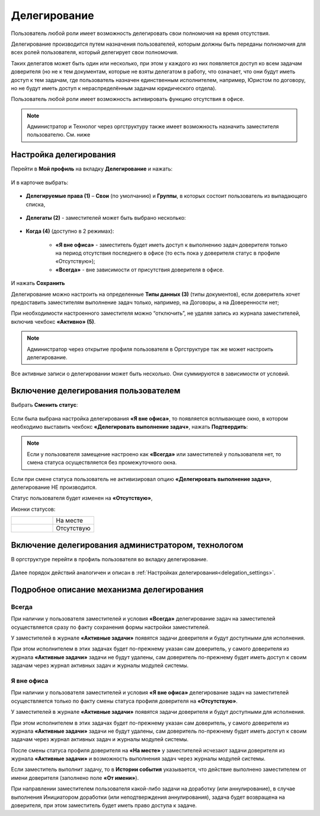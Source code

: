 Делегирование
==============

Пользователь любой роли имеет возможность делегировать свои полномочия на время отсутствия.

Делегирование производится путем назначения пользователей, которым должны быть переданы полномочия для всех ролей пользователя, который делегирует свои полномочия.

Таких делегатов может быть один или несколько, при этом у каждого из них появляется доступ ко всем задачам доверителя (но не к тем документам, которые не взяты делегатом в работу, что означает, что они будут иметь доступ к тем задачам, где пользователь назначен единственным исполнителем, например, Юристом по договору, но не будут иметь доступ к нераспределённым задачам юридического отдела).

Пользователь любой роли имеет возможность активировать функцию отсутствия в офисе. 

.. note::

    Администратор и Технолог через оргструктуру также имеет возможность назначить заместителя пользователю. См. ниже

Настройка делегирования
-------------------------

.. _delegation_settings:

Перейти в **Мой профиль** на вкладку **Делегирование** и нажать:

 .. image:: _static/delegation/01.png
       :width: 700
       :align: center 

И в карточке выбрать:

 .. image:: _static/delegation/02.png
       :width: 500
       :align: center 

* **Делегируемые права (1)** – **Свои** (по умолчанию) и **Группы**, в которых состоит пользователь из выпадающего списка, 

 .. image:: _static/delegation/03.png
       :width: 600
       :align: center 

* **Делегаты (2)** - заместителей может быть выбрано несколько:

 .. image:: _static/delegation/04.png
       :width: 200
       :align: center 

* **Когда (4)** (доступно в 2 режимах):

    -	**«Я вне офиса»** - заместитель будет иметь доступ к выполнению задач доверителя только на период отсутствия последнего в офисе  (то есть пока у доверителя статус в профиле «Отсутствую»); 
    -	**«Всегда»** - вне зависимости от присутствия доверителя в офисе.

 .. image:: _static/delegation/05.png
       :width: 600
       :align: center 

И нажать **Сохранить**

Делегирование можно настроить на определенные **Типы данных (3)** (типы документов), если доверитель хочет предоставить заместителям выполнение задач только, например, на Договоры, а на Доверенности нет;

При необходимости настроенного заместителя можно “отключить”, не удаляя запись из журнала заместителей, включив чекбокс **«Активно» (5)**.

.. note::

    Администратор через открытие профиля пользователя в Оргструктуре так же может настроить делегирование.

Все активные записи о делегировании может быть несколько. Они суммируются в зависимости от условий.

 .. image:: _static/delegation/06.png
       :width: 700
       :align: center 

Включение делегирования пользователем
--------------------------------------

Выбрать **Сменить статус**:

 .. image:: _static/delegation/07.png
       :width: 200
       :align: center 

Если была выбрана настройка делегирования **«Я вне офиса»**, то появляется всплывающее окно, в котором необходимо выставить чекбокс **«Делегировать выполнение задач»**, нажать **Подтвердить**:

 .. image:: _static/delegation/08.png
       :width: 500
       :align: center 

.. note::

    Если у пользователя замещение настроено как **«Всегда»** или заместителей у пользователя нет, то смена статуса осуществляется без промежуточного окна.

Если при смене статуса пользователь не активизировал опцию **«Делегировать выполнение задач»**, делегирование НЕ производится.

Статус пользователя будет изменен на **«Отсутствую»**, 

Иконки статусов:

.. list-table::
      :widths: 20 20
      :align: left
      :class: tight-table 
      
      * - 

             .. image:: _static/delegation/09.png
                  :width: 50
                  :align: center 

        - На месте
      * - 

             .. image:: _static/delegation/10.png
                  :width: 50
                  :align: center 

        - Отсутствую

Включение делегирования администратором, технологом
----------------------------------------------------

В оргструктуре перейти в профиль пользователя во вкладку делегирование.

 .. image:: _static/delegation/11.png
       :width: 700
       :align: center 

Далее порядок действий аналогичен и описан в :ref:`Настройках делегирования<delegation_settings>`.

Подробное описание механизма делегирования
-------------------------------------------

Всегда
~~~~~~~

При наличии у пользователя заместителей и условия **«Всегда»** делегирование задач на заместителей осуществляется сразу по факту сохранения формы настройки заместителей. 

У заместителей в журнале **«Активные задачи»** появятся задачи доверителя и будут доступными для исполнения. 

При этом исполнителем в этих задачах будет по-прежнему указан сам доверитель, у самого доверителя из журнала **«Активные задачи»** задачи не будут удалены, сам доверитель по-прежнему будет иметь доступ к своим задачам через журнал активных задач и журналы модулей системы.

Я вне офиса
~~~~~~~~~~~

При наличии у пользователя заместителей и условия **«Я вне офиса»** делегирование задач на заместителей осуществляется только по факту смены статуса профиля доверителя на **«Отсутствую»**. 

У заместителей в журнале **«Активные задачи»** появятся задачи доверителя и будут доступными для исполнения. 

При этом исполнителем в этих задачах будет по-прежнему указан сам доверитель, у самого доверителя из журнала **«Активные задачи»** задачи не будут удалены, сам доверитель по-прежнему будет иметь доступ к своим задачам через журнал активных задач и журналы модулей системы.

После смены статуса профиля доверителя на **«На месте»** у заместителей исчезают задачи доверителя из журнала **«Активные задачи»** и возможность выполнения задач через журналы модулей системы.

Если заместитель выполнит задачу, то в **Истории события** указывается, что действие выполнено заместителем от имени доверителя (заполнено поле **«От имени»**).

При направлении заместителем пользователя какой-либо задачи на доработку (или аннулирование), в случае выполнения Инициатором доработки (или неподтверждения аннулирования), задача будет возвращена на доверителя, при этом заместитель будет иметь право доступа к задаче.

